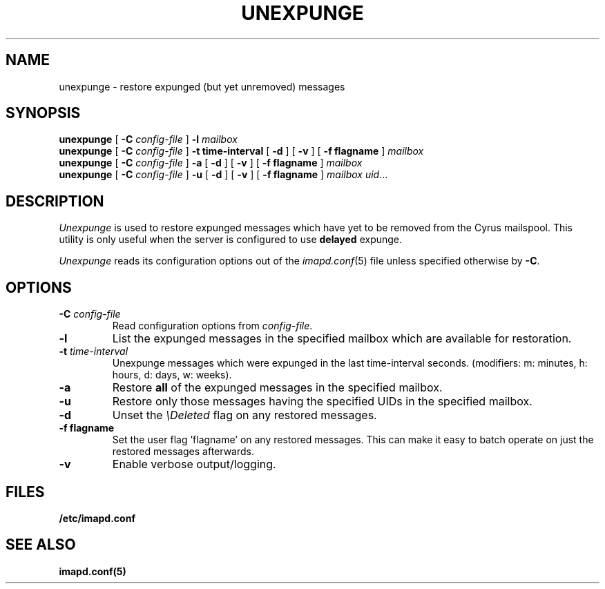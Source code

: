 .\" -*- nroff -*-
.TH UNEXPUNGE 8 "Project Cyrus" CMU
.\"
.\" Copyright (c) 1994-2008 Carnegie Mellon University.  All rights reserved.
.\"
.\" Redistribution and use in source and binary forms, with or without
.\" modification, are permitted provided that the following conditions
.\" are met:
.\"
.\" 1. Redistributions of source code must retain the above copyright
.\"    notice, this list of conditions and the following disclaimer.
.\"
.\" 2. Redistributions in binary form must reproduce the above copyright
.\"    notice, this list of conditions and the following disclaimer in
.\"    the documentation and/or other materials provided with the
.\"    distribution.
.\"
.\" 3. The name "Carnegie Mellon University" must not be used to
.\"    endorse or promote products derived from this software without
.\"    prior written permission. For permission or any legal
.\"    details, please contact
.\"      Carnegie Mellon University
.\"      Center for Technology Transfer and Enterprise Creation
.\"      4615 Forbes Avenue
.\"      Suite 302
.\"      Pittsburgh, PA  15213
.\"      (412) 268-7393, fax: (412) 268-7395
.\"      innovation@andrew.cmu.edu
.\"
.\" 4. Redistributions of any form whatsoever must retain the following
.\"    acknowledgment:
.\"    "This product includes software developed by Computing Services
.\"     at Carnegie Mellon University (http://www.cmu.edu/computing/)."
.\"
.\" CARNEGIE MELLON UNIVERSITY DISCLAIMS ALL WARRANTIES WITH REGARD TO
.\" THIS SOFTWARE, INCLUDING ALL IMPLIED WARRANTIES OF MERCHANTABILITY
.\" AND FITNESS, IN NO EVENT SHALL CARNEGIE MELLON UNIVERSITY BE LIABLE
.\" FOR ANY SPECIAL, INDIRECT OR CONSEQUENTIAL DAMAGES OR ANY DAMAGES
.\" WHATSOEVER RESULTING FROM LOSS OF USE, DATA OR PROFITS, WHETHER IN
.\" AN ACTION OF CONTRACT, NEGLIGENCE OR OTHER TORTIOUS ACTION, ARISING
.\" OUT OF OR IN CONNECTION WITH THE USE OR PERFORMANCE OF THIS SOFTWARE.
.\"
.\" $Id: unexpunge.8,v 1.5 2010/01/06 17:01:53 murch Exp $
.SH NAME
unexpunge \- restore expunged (but yet unremoved) messages
.SH SYNOPSIS
.B unexpunge
[
.B \-C
.I config-file
]
.B \-l
.I mailbox
.br
.B unexpunge
[
.B \-C
.I config-file
]
.B \-t time-interval
[
.B \-d
]
[
.B \-v
]
[
.B \-f flagname
]
.I mailbox
.br
.B unexpunge
[
.B \-C
.I config-file
]
.B \-a
[
.B \-d
]
[
.B \-v
]
[
.B \-f flagname
]
.I mailbox
.br
.B unexpunge
[
.B \-C
.I config-file
]
.B \-u
[
.B \-d
]
[
.B \-v
]
[
.B \-f flagname
]
.IR "mailbox uid" ...
.SH DESCRIPTION
.I Unexpunge
is used to restore expunged messages which have yet to be removed from
the Cyrus mailspool.  This utility is only useful when the server is
configured to use \fBdelayed\fR expunge.
.PP
.I Unexpunge
reads its configuration options out of the
.IR imapd.conf (5)
file unless specified otherwise by \fB-C\fR.
.SH OPTIONS
.TP
.BI \-C " config-file"
Read configuration options from \fIconfig-file\fR.
.TP
.B \-l
List the expunged messages in the specified mailbox which are available
for restoration.
.TP
.BI \-t " time-interval"
Unexpunge messages which were expunged in the last time-interval seconds.
(modifiers: m: minutes, h: hours, d: days, w: weeks).
.TP
.B \-a
Restore \fBall\fR of the expunged messages in the specified mailbox. 
.TP
.B \-u
Restore only those messages having the specified UIDs in the specified
mailbox.
.TP
.B \-d
Unset the \fI\\Deleted\fR flag on any restored messages.
.TP
.B \-f flagname
Set the user flag 'flagname' on any restored messages.  This can make
it easy to batch operate on just the restored messages afterwards.
.TP
.B \-v
Enable verbose output/logging.
.SH FILES
.TP
.B /etc/imapd.conf
.SH SEE ALSO
.PP
\fBimapd.conf(5)\fR
